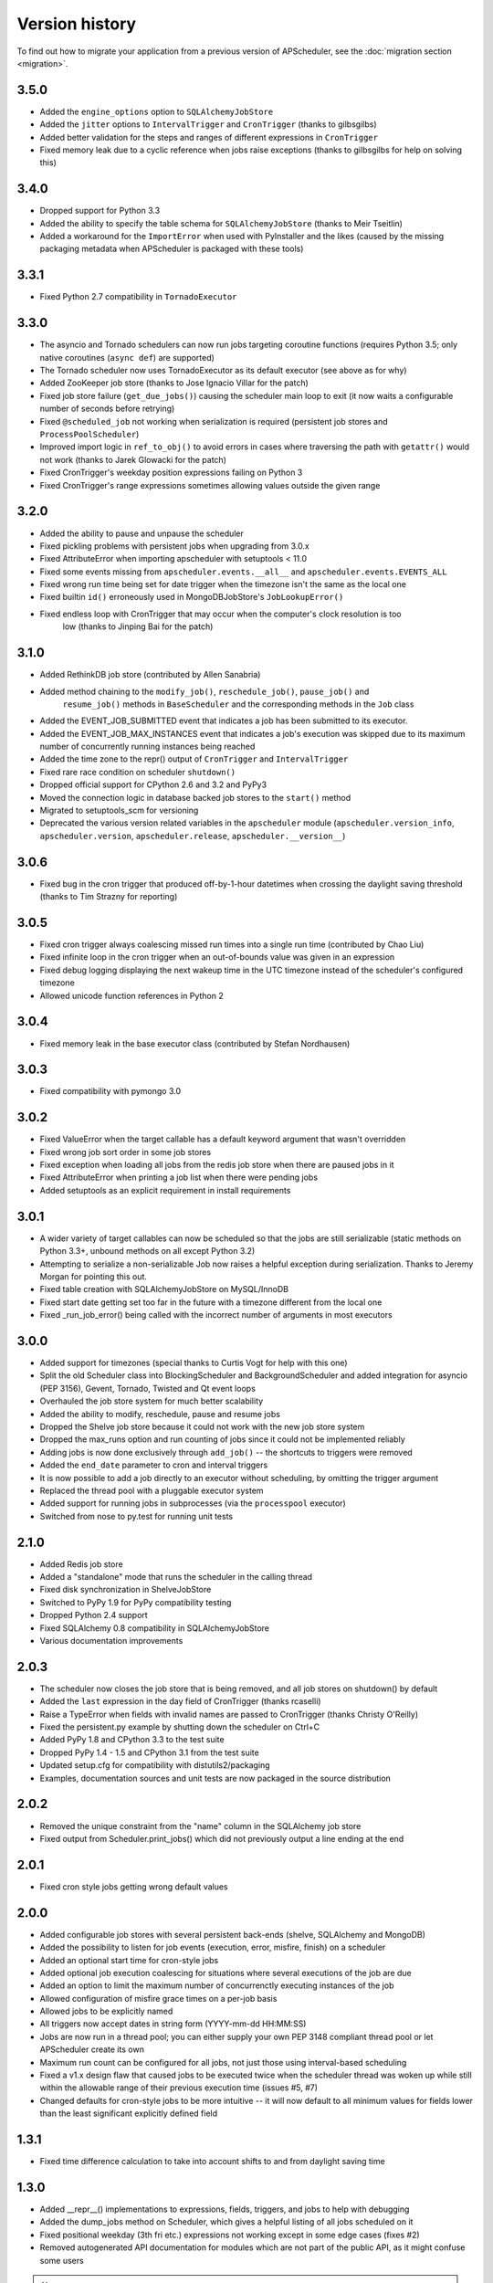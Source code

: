 Version history
===============

To find out how to migrate your application from a previous version of
APScheduler, see the :doc:`migration section <migration>`.

3.5.0
-----

* Added the ``engine_options`` option to ``SQLAlchemyJobStore``

* Added the ``jitter`` options to ``IntervalTrigger`` and ``CronTrigger`` (thanks to gilbsgilbs)

* Added better validation for the steps and ranges of different expressions in ``CronTrigger``

* Fixed memory leak due to a cyclic reference when jobs raise exceptions
  (thanks to gilbsgilbs for help on solving this)


3.4.0
-----

* Dropped support for Python 3.3

* Added the ability to specify the table schema for ``SQLAlchemyJobStore``
  (thanks to Meir Tseitlin)

* Added a workaround for the ``ImportError`` when used with PyInstaller and the likes
  (caused by the missing packaging metadata when APScheduler is packaged with these tools)


3.3.1
-----

* Fixed Python 2.7 compatibility in ``TornadoExecutor``


3.3.0
-----

* The asyncio and Tornado schedulers can now run jobs targeting coroutine functions
  (requires Python 3.5; only native coroutines (``async def``) are supported)

* The Tornado scheduler now uses TornadoExecutor as its default executor (see above as for why)

* Added ZooKeeper job store (thanks to Jose Ignacio Villar for the patch)

* Fixed job store failure (``get_due_jobs()``) causing the scheduler main loop to exit (it now
  waits a configurable number of seconds before retrying)

* Fixed ``@scheduled_job`` not working when serialization is required (persistent job stores and
  ``ProcessPoolScheduler``)

* Improved import logic in ``ref_to_obj()`` to avoid errors in cases where traversing the path with
  ``getattr()`` would not work (thanks to Jarek Glowacki for the patch)

* Fixed CronTrigger's weekday position expressions failing on Python 3

* Fixed CronTrigger's range expressions sometimes allowing values outside the given range


3.2.0
-----

* Added the ability to pause and unpause the scheduler

* Fixed pickling problems with persistent jobs when upgrading from 3.0.x

* Fixed AttributeError when importing apscheduler with setuptools < 11.0

* Fixed some events missing from ``apscheduler.events.__all__`` and
  ``apscheduler.events.EVENTS_ALL``

* Fixed wrong run time being set for date trigger when the timezone isn't the same as the local one

* Fixed builtin ``id()`` erroneously used in MongoDBJobStore's ``JobLookupError()``

* Fixed endless loop with CronTrigger that may occur when the computer's clock resolution is too
   low (thanks to Jinping Bai for the patch)


3.1.0
-----

* Added RethinkDB job store (contributed by Allen Sanabria)

* Added method chaining to the ``modify_job()``, ``reschedule_job()``, ``pause_job()`` and
   ``resume_job()`` methods in ``BaseScheduler`` and the corresponding methods in the ``Job`` class

* Added the EVENT_JOB_SUBMITTED event that indicates a job has been submitted to its executor.

* Added the EVENT_JOB_MAX_INSTANCES event that indicates a job's execution was skipped due to its
  maximum number of concurrently running instances being reached

* Added the time zone to the  repr() output of ``CronTrigger`` and ``IntervalTrigger``

* Fixed rare race condition on scheduler ``shutdown()``

* Dropped official support for CPython 2.6 and 3.2 and PyPy3

* Moved the connection logic in database backed job stores to the ``start()`` method

* Migrated to setuptools_scm for versioning

* Deprecated the various version related variables in the ``apscheduler`` module
  (``apscheduler.version_info``, ``apscheduler.version``, ``apscheduler.release``,
  ``apscheduler.__version__``)


3.0.6
-----

* Fixed bug in the cron trigger that produced off-by-1-hour datetimes when crossing the daylight
  saving threshold (thanks to Tim Strazny for reporting)


3.0.5
-----

* Fixed cron trigger always coalescing missed run times into a single run time
  (contributed by Chao Liu)

* Fixed infinite loop in the cron trigger when an out-of-bounds value was given in an expression

* Fixed debug logging displaying the next wakeup time in the UTC timezone instead of the
  scheduler's configured timezone

* Allowed unicode function references in Python 2


3.0.4
-----

* Fixed memory leak in the base executor class (contributed by Stefan Nordhausen)


3.0.3
-----

* Fixed compatibility with pymongo 3.0


3.0.2
-----

* Fixed ValueError when the target callable has a default keyword argument that wasn't overridden

* Fixed wrong job sort order in some job stores

* Fixed exception when loading all jobs from the redis job store when there are paused jobs in it

* Fixed AttributeError when printing a job list when there were pending jobs

* Added setuptools as an explicit requirement in install requirements


3.0.1
-----

* A wider variety of target callables can now be scheduled so that the jobs are still serializable
  (static methods on Python 3.3+, unbound methods on all except Python 3.2)

* Attempting to serialize a non-serializable Job now raises a helpful exception during
  serialization. Thanks to Jeremy Morgan for pointing this out.

* Fixed table creation with SQLAlchemyJobStore on MySQL/InnoDB

* Fixed start date getting set too far in the future with a timezone different from the local one

* Fixed _run_job_error() being called with the incorrect number of arguments in most executors


3.0.0
-----

* Added support for timezones (special thanks to Curtis Vogt for help with this one)

* Split the old Scheduler class into BlockingScheduler and BackgroundScheduler and added
  integration for asyncio (PEP 3156), Gevent, Tornado, Twisted and Qt event loops

* Overhauled the job store system for much better scalability

* Added the ability to modify, reschedule, pause and resume jobs

* Dropped the Shelve job store because it could not work with the new job store system

* Dropped the max_runs option and run counting of jobs since it could not be implemented reliably

* Adding jobs is now done exclusively through ``add_job()`` -- the shortcuts to triggers were
  removed

* Added the ``end_date`` parameter to cron and interval triggers

* It is now possible to add a job directly to an executor without scheduling, by omitting the
  trigger argument

* Replaced the thread pool with a pluggable executor system

* Added support for running jobs in subprocesses (via the ``processpool`` executor)

* Switched from nose to py.test for running unit tests


2.1.0
-----

* Added Redis job store

* Added a "standalone" mode that runs the scheduler in the calling thread

* Fixed disk synchronization in ShelveJobStore

* Switched to PyPy 1.9 for PyPy compatibility testing

* Dropped Python 2.4 support

* Fixed SQLAlchemy 0.8 compatibility in SQLAlchemyJobStore

* Various documentation improvements


2.0.3
-----

* The scheduler now closes the job store that is being removed, and all job stores on shutdown() by
  default

* Added the ``last`` expression in the day field of CronTrigger (thanks rcaselli)

* Raise a TypeError when fields with invalid names are passed to CronTrigger (thanks Christy
  O'Reilly)

* Fixed the persistent.py example by shutting down the scheduler on Ctrl+C

* Added PyPy 1.8 and CPython 3.3 to the test suite

* Dropped PyPy 1.4 - 1.5 and CPython 3.1 from the test suite

* Updated setup.cfg for compatibility with distutils2/packaging

* Examples, documentation sources and unit tests are now packaged in the source distribution


2.0.2
-----

* Removed the unique constraint from the "name" column in the SQLAlchemy
  job store

* Fixed output from Scheduler.print_jobs() which did not previously output
  a line ending at the end


2.0.1
-----

* Fixed cron style jobs getting wrong default values


2.0.0
-----

* Added configurable job stores with several persistent back-ends
  (shelve, SQLAlchemy and MongoDB)

* Added the possibility to listen for job events (execution, error, misfire,
  finish) on a scheduler

* Added an optional start time for cron-style jobs

* Added optional job execution coalescing for situations where several
  executions of the job are due

* Added an option to limit the maximum number of concurrenctly executing
  instances of the job

* Allowed configuration of misfire grace times on a per-job basis

* Allowed jobs to be explicitly named

* All triggers now accept dates in string form (YYYY-mm-dd HH:MM:SS)

* Jobs are now run in a thread pool; you can either supply your own PEP 3148
  compliant thread pool or let APScheduler create its own

* Maximum run count can be configured for all jobs, not just those using
  interval-based scheduling

* Fixed a v1.x design flaw that caused jobs to be executed twice when the
  scheduler thread was woken up while still within the allowable range of their
  previous execution time (issues #5, #7)

* Changed defaults for cron-style jobs to be more intuitive -- it will now
  default to all minimum values for fields lower than the least significant
  explicitly defined field


1.3.1
-----

* Fixed time difference calculation to take into account shifts to and from
  daylight saving time


1.3.0
-----

* Added __repr__() implementations to expressions, fields, triggers, and jobs
  to help with debugging

* Added the dump_jobs method on Scheduler, which gives a helpful listing of
  all jobs scheduled on it

* Fixed positional weekday (3th fri etc.) expressions not working except in
  some edge cases (fixes #2)

* Removed autogenerated API documentation for modules which are not part of
  the public API, as it might confuse some users

.. Note:: Positional weekdays are now used with the **day** field, not
   **weekday**.


1.2.1
-----

* Fixed regression: add_cron_job() in Scheduler was creating a CronTrigger with
  the wrong parameters (fixes #1, #3)

* Fixed: if the scheduler is restarted, clear the "stopped" flag to allow
  jobs to be scheduled again


1.2.0
-----

* Added the ``week`` option for cron schedules

* Added the ``daemonic`` configuration option

* Fixed a bug in cron expression lists that could cause valid firing times
  to be missed

* Fixed unscheduling bound methods via unschedule_func()

* Changed CronTrigger constructor argument names to match those in Scheduler


1.01
----

* Fixed a corner case where the combination of hour and day_of_week parameters
  would cause incorrect timing for a cron trigger
